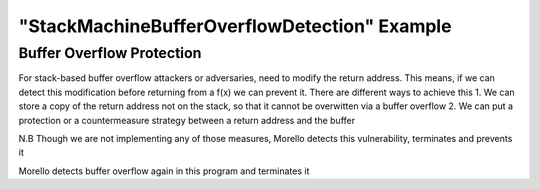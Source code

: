 ===============================================
"StackMachineBufferOverflowDetection" Example
===============================================

Buffer Overflow Protection 
--------------------------
For stack-based buffer overflow attackers or adversaries, need to modify the return address. 
This means, if we can detect this modification before returning from a f(x) we can prevent it. There are different ways to achieve this
1. We can store a copy of the return address not on the stack, so that it cannot be overwitten via a buffer overflow
2. We can put a protection or a countermeasure strategy between a return address and the buffer 

N.B Though we are not implementing any of those measures, Morello detects this vulnerability, terminates and prevents it 


.. code-block:: C
    /*
     Buffer overflow detection 
   */
    #include <stdio.h>
    #include <stdlib.h>

   void foo(char *str)
   {
   char buffer[12];
   /* Buffer Overflow Vulnerability */
   strcpy(buffer, str);
   }
   int main(int argc, char *argv[])
   {
   foo(argv[1]);
   printf("returned \n\n");
   return 0;
   }
Morello detects buffer overflow again in this program and terminates it